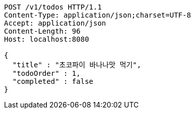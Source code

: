 [source,http,options="nowrap"]
----
POST /v1/todos HTTP/1.1
Content-Type: application/json;charset=UTF-8
Accept: application/json
Content-Length: 96
Host: localhost:8080

{
  "title" : "초코파이 바나나맛 먹기",
  "todoOrder" : 1,
  "completed" : false
}
----